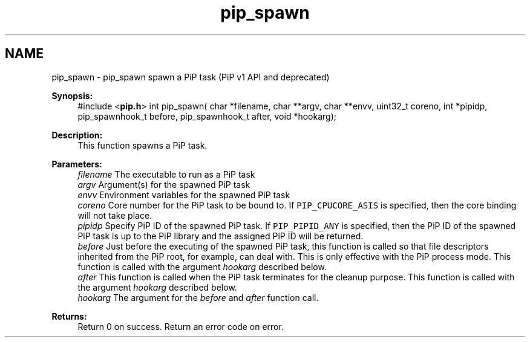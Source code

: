 .TH "pip_spawn" 3 "Wed Jul 1 2020" "PiP - Process-in-Process" \" -*- nroff -*-
.ad l
.nh
.SH NAME
pip_spawn \- pip_spawn 
spawn a PiP task (PiP v1 API and deprecated)
.PP
\fBSynopsis:\fP
.RS 4
#include <\fBpip\&.h\fP> int pip_spawn( char *filename, char **argv, char **envv, uint32_t coreno, int *pipidp, pip_spawnhook_t before, pip_spawnhook_t after, void *hookarg);
.RE
.PP
\fBDescription:\fP
.RS 4
This function spawns a PiP task\&.
.RE
.PP
\fBParameters:\fP
.RS 4
\fIfilename\fP The executable to run as a PiP task 
.br
\fIargv\fP Argument(s) for the spawned PiP task 
.br
\fIenvv\fP Environment variables for the spawned PiP task 
.br
\fIcoreno\fP Core number for the PiP task to be bound to\&. If \fCPIP_CPUCORE_ASIS\fP is specified, then the core binding will not take place\&. 
.br
\fIpipidp\fP Specify PiP ID of the spawned PiP task\&. If \fCPIP_PIPID_ANY\fP is specified, then the PiP ID of the spawned PiP task is up to the PiP library and the assigned PiP ID will be returned\&. 
.br
\fIbefore\fP Just before the executing of the spawned PiP task, this function is called so that file descriptors inherited from the PiP root, for example, can deal with\&. This is only effective with the PiP process mode\&. This function is called with the argument \fIhookarg\fP described below\&. 
.br
\fIafter\fP This function is called when the PiP task terminates for the cleanup purpose\&. This function is called with the argument \fIhookarg\fP described below\&. 
.br
\fIhookarg\fP The argument for the \fIbefore\fP and \fIafter\fP function call\&.
.RE
.PP
\fBReturns:\fP
.RS 4
Return 0 on success\&. Return an error code on error\&. 
.RE
.PP

